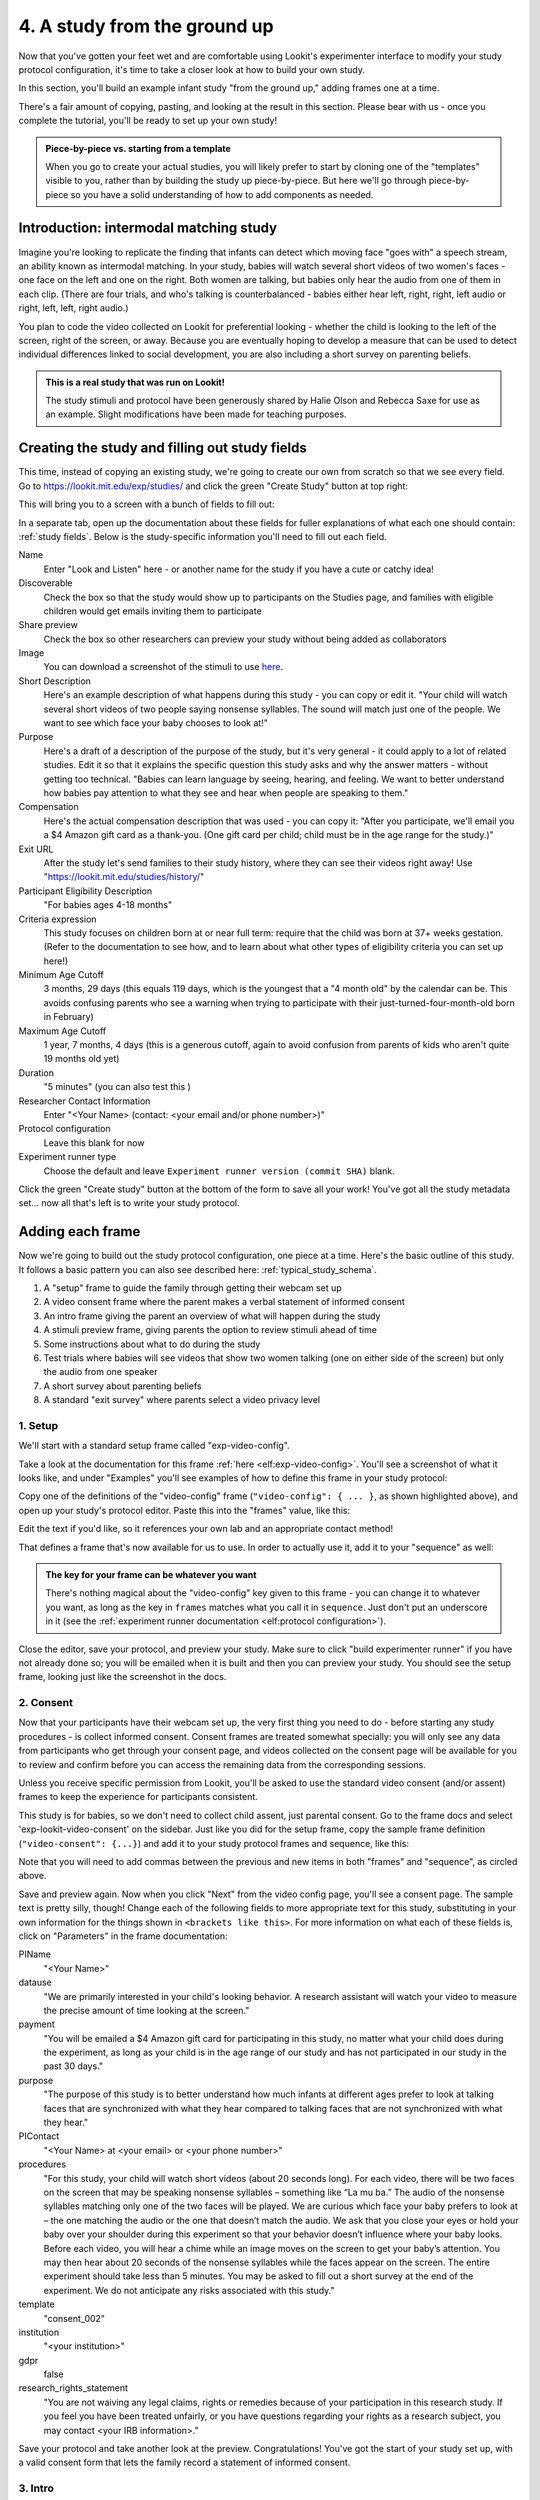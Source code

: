 #####################################################
4. A study from the ground up
#####################################################

Now that you've gotten your feet wet and are comfortable using Lookit's experimenter interface to modify your study protocol configuration, it's time to take a closer look at how to build your own study. 

In this section, you'll build an example infant study "from the ground up," adding frames one at a time.

There's a fair amount of copying, pasting, and looking at the result in this section. Please bear with us - once you complete the tutorial, you'll be ready to set up your own study!

.. admonition:: Piece-by-piece vs. starting from a template

   When you go to create your actual studies, you will likely prefer to start by cloning one of the "templates" visible to you, rather than by building the study up piece-by-piece. But here we'll go through piece-by-piece so you have a solid understanding of how to add components as needed.

Introduction: intermodal matching study
---------------------------------------

Imagine you're looking to replicate the finding that infants can detect which moving face "goes with" a speech stream, an ability known as intermodal matching. In your study, babies will watch several short videos of two women's faces - one face on the left and one on the right. Both women are talking, but babies only hear the audio from one of them in each clip. (There are four trials, and who's talking is counterbalanced - babies either hear left, right, right, left audio or right, left, left, right audio.) 

You plan to code the video collected on Lookit for preferential looking - whether the child is looking to the left of the screen, right of the screen, or away. Because you are eventually hoping to develop a measure that can be used to detect individual differences linked to social development, you are also including a short survey on parenting beliefs.

.. admonition:: This is a real study that was run on Lookit!

   The study stimuli and protocol have been generously shared by Halie Olson and Rebecca Saxe for use as an example. Slight modifications have been made for teaching purposes.

Creating the study and filling out study fields
-----------------------------------------------

This time, instead of copying an existing study, we're going to create our own from scratch so that we see every field. Go to `<https://lookit.mit.edu/exp/studies/>`_ and click the green "Create Study" button at top right:

.. image:: _static/img/tutorial/create_study_button.png
    :alt: Create Study button
    
This will bring you to a screen with a bunch of fields to fill out:

.. image:: _static/img/tutorial/create_study.png
    :alt: Study creation view

In a separate tab, open up the documentation about these fields for fuller explanations of what each one should contain: :ref:`study fields`. Below is the study-specific information you'll need to fill out each field.

Name
  Enter "Look and Listen" here - or another name for the study if you have a cute or catchy idea! 
  
Discoverable
  Check the box so that the study would show up to participants on the Studies page, and families with eligible children would get emails inviting them to participate
  
Share preview
  Check the box so other researchers can preview your study without being added as collaborators
  
Image
  You can download a screenshot of the stimuli to use `here <https://www.mit.edu/~kimscott/intermodal/img/intermodal_thumbnail.png>`__.

Short Description
  Here's an example description of what happens during this study - you can copy or edit it. "Your child will watch several short videos of two people saying nonsense syllables. The sound will match just one of the people. We want to see which face your baby chooses to look at!"

Purpose
  Here's a draft of a description of the purpose of the study, but it's very general - it could apply to a lot of related studies. Edit it so that it explains the specific question this study asks and why the answer matters - without getting too technical. "Babies can learn language by seeing, hearing, and feeling. We want to better understand how babies pay attention to what they see and hear when people are speaking to them."

Compensation
  Here's the actual compensation description that was used - you can copy it: "After you participate, we'll email you a $4 Amazon gift card as a thank-you. (One gift card per child; child must be in the age range for the study.)"

Exit URL
  After the study let's send families to their study history, where they can see their videos right away! Use "https://lookit.mit.edu/studies/history/"

Participant Eligibility Description
  "For babies ages 4-18 months"

Criteria expression
  This study focuses on children born at or near full term: require that the child was born at 37+ weeks gestation. (Refer to the documentation to see how, and to learn about what other types of eligibility criteria you can set up here!)

Minimum Age Cutoff
  3 months, 29 days (this equals 119 days, which is the youngest that a "4 month old" by the calendar can be. This avoids confusing parents who see a warning when trying to participate with their just-turned-four-month-old born in February)

Maximum Age Cutoff
  1 year, 7 months, 4 days (this is a generous cutoff, again to avoid confusion from parents of kids who aren't quite 19 months old yet)

Duration
  "5 minutes" (you can also test this )

Researcher Contact Information
  Enter "<Your Name> (contact: <your email and/or phone number>)"

Protocol configuration
  Leave this blank for now

Experiment runner type
  Choose the default and leave ``Experiment runner version (commit SHA)`` blank.

Click the green "Create study" button at the bottom of the form to save all your work! You've got all the study metadata set... now all that's left is to write your study protocol.

Adding each frame
-----------------

Now we're going to build out the study protocol configuration, one piece at a time. Here's the basic outline of this study. It follows a basic pattern you can also see described here: :ref:`typical_study_schema`.

1. A "setup" frame to guide the family through getting their webcam set up
2. A video consent frame where the parent makes a verbal statement of informed consent
3. An intro frame giving the parent an overview of what will happen during the study
4. A stimuli preview frame, giving parents the option to review stimuli ahead of time
5. Some instructions about what to do during the study
6. Test trials where babies will see videos that show two women talking (one on either side of the screen) but only the audio from one speaker
7. A short survey about parenting beliefs
8. A standard "exit survey" where parents select a video privacy level

1. Setup
~~~~~~~~~

We'll start with a standard setup frame called "exp-video-config". 

Take a look at the documentation for this frame :ref:`here <elf:exp-video-config>`. You'll see a screenshot of what it looks like, and under "Examples" you'll see examples of how to define this frame in your study protocol:

.. image:: _static/img/tutorial/exp_video_config.png
    :alt: Exp-video-config frame docs
    
Copy one of the definitions of the "video-config" frame (``"video-config": { ... }``, as shown highlighted above), and open up your study's protocol editor. Paste this into the "frames" value, like this:

.. image:: _static/img/tutorial/video_config_added_to_frames.png
    :alt: Adding the video-config example to frames
    
Edit the text if you'd like, so it references your own lab and an appropriate contact method!

That defines a frame that's now available for us to use. In order to actually use it, add it to your "sequence" as well:

.. image:: _static/img/tutorial/video_config_added_to_sequence.png
    :alt: Adding the video-config example to sequence
    
.. admonition:: The key for your frame can be whatever you want

   There's nothing magical about the "video-config" key given to this frame - you can change it to whatever you want, as long as the key in ``frames`` matches what you call it in ``sequence``. Just don't put an underscore in it (see the :ref:`experiment runner documentation <elf:protocol configuration>`).
   
Close the editor, save your protocol, and preview your study. Make sure to click "build experimenter runner" if you have not already done so; you will be emailed when it is built and then you can preview your study. You should see the setup frame, looking just like the screenshot in the docs.

2. Consent
~~~~~~~~~~~

Now that your participants have their webcam set up, the very first thing you need to do - before starting any study procedures - is collect informed consent. Consent frames are treated somewhat specially: you will only see any data from participants who get through your consent page, and videos collected on the consent page will be available for you to review and confirm before you can access the remaining data from the corresponding sessions.

Unless you receive specific permission from Lookit, you'll be asked to use the standard video consent (and/or assent) frames to keep the experience for participants consistent.

This study is for babies, so we don't need to collect child assent, just parental consent. Go to the frame docs and select 'exp-lookit-video-consent' on the sidebar. Just like you did for the setup frame, copy the sample frame definition (``"video-consent": {...}``) and add it to your study protocol frames and sequence, like this:

.. image:: _static/img/tutorial/adding_video_consent.png
    :alt: Adding the video-consent example to sequence

Note that you will need to add commas between the previous and new items in both "frames" and "sequence", as circled above.

Save and preview again. Now when you click "Next" from the video config page, you'll see a consent page. The sample text is pretty silly, though! Change each of the following fields to more appropriate text for this study, substituting in your own information for the things shown in ``<brackets like this>``. For more information on what each of these fields is, click on "Parameters" in the frame documentation:

.. image:: _static/img/tutorial/frame_docs_properties.png
    :alt: Properties as displayed in frame docs

PIName
  "<Your Name>"
  
datause
  "We are primarily interested in your child's looking behavior. A research assistant will watch your video to measure the precise amount of time looking at the screen."
  
payment
  "You will be emailed a $4 Amazon gift card for participating in this study, no matter what your child does during the experiment, as long as your child is in the age range of our study and has not participated in our study in the past 30 days."
            
purpose
  "The purpose of this study is to better understand how much infants at different ages prefer to look at talking faces that are synchronized with what they hear compared to talking faces that are not synchronized with what they hear."
  
PIContact
  "<Your Name> at <your email> or <your phone number>"
            
procedures
  "For this study, your child will watch short videos (about 20 seconds long). For each video, there will be two faces on the screen that may be speaking nonsense syllables – something like “La mu ba.” The audio of the nonsense syllables matching only one of the two faces will be played. We are curious which face your baby prefers to look at – the one matching the audio or the one that doesn’t match the audio. We ask that you close your eyes or hold your baby over your shoulder during this experiment so that your behavior doesn’t influence where your baby looks. Before each video, you will hear a chime while an image moves on the screen to get your baby’s attention. You may then hear about 20 seconds of the nonsense syllables while the faces appear on the screen. The entire experiment should take less than 5 minutes. You may be asked to fill out a short survey at the end of the experiment. We do not anticipate any risks associated with this study."

template
  "consent_002"

institution
  "<your institution>"

gdpr
  false
            
research_rights_statement
  "You are not waiving any legal claims, rights or remedies because of your participation in this research study.  If you feel you have been treated unfairly, or you have questions regarding your rights as a research subject, you may contact <your IRB information>."

Save your protocol and take another look at the preview. Congratulations! You've got the start of your study set up, with a valid consent form that lets the family record a statement of informed consent.

3. Intro
~~~~~~~~~

Here we'll use a simple text frame just to give parents an overview about what's going to be happening in the study. 

Go to the frame documentation, and select the "exp-lookit-text" frame. Just like before, add the example to your study protocol, putting the frame definition for "study-intro" in your "frames" object and adding "study-intro" to your "sequence" list.

For convenience, this time, let's put "study-intro" FIRST in the sequence, so that when we preview our study it's easy for us to see the changes we make to customize the text on this frame:

.. image:: _static/img/tutorial/study_intro_first.png
    :alt: Putting the study-intro frame first

Save your protocol and go ahead and preview your study. You should see a simple text frame first. Let's change the ``blocks`` value to show an appropriate overview for this study: copy and paste the section below to replace the existing ``"blocks": [...]`` piece:

.. code:: javascript

   "blocks": [
        {
            "emph": true,
            "text": "Your child does not need to be with you until the videos begin. First, let's go over what will happen!",
            "title": "Overview of the 'Look and Listen' study"
        },
        {
            "text": "During this study, your baby will watch videos of talking faces while we record where he or she chooses to look."
        },
        {
            "text": "You’ll have a chance to preview the videos ahead of time. After reading the instructions you’ll start the experiment when you and your baby are ready."
        },
        {
            "text": "The video section will take about 3 minutes."
        },
        {
            "text": "After the videos, you will answer a few final questions. Then you're all done!"
        }
    ]

Save and preview again to see your changes. 

4. Stimulus preview
~~~~~~~~~~~~~~~~~~~

Especially if you need parents blind to stimuli and so you ask them to turn around or close their eyes, it's generally best practice to offer them an opportunity to preview any images, audio, or video that their child will be shown during the study. This lets them check that they don't think anything is objectionable or inappropriate for their child - e.g., interactions they find to be violent, or images of something that might interact with a child's phobia. From a practical standpoint, it also greatly decreases the temptation to "peek" at the stimuli during the study out of curiosity or concern.

We'll use the frame type "exp-lookit-stimuli-preview" here to offer parents the opportunity to preview stimuli, and record while they preview if so. You can look up the properties they accept in the frame documentation, but since you're already getting the hang of using the frame documentation to start from an example, this time you can just copy and paste the following definition into ``frames``:

.. code:: javascript

   "video-preview": {
        "kind": "exp-lookit-stimuli-preview",
        "stimuli": [
            {
                "caption": "For each trial, there will be two women on the screen speaking nonsense syllables. Only the audio for one of the videos will be played at a time. Here's an example.",
                "video": "INSERT_EXAMPLE_VIDEONAME_HERE"
            }
        ],
        "baseDir": "https://www.mit.edu/~kimscott/intermodal/",
        "videoTypes": [
            "webm",
            "mp4"
        ],
        "blocks": [
            {
                "text": "During the videos, we'll ask that you hold your child over your shoulder like this, so that you're facing away from the screen.",
                "image": {
                    "alt": "Father holding child looking over his shoulder",
                    "src": "INSERT_SRC_URL_HERE"
                }
            },
            {
                "text": "The reason we ask this is that your child is learning from you all the time. Even if he or she can't see where you're looking, you may unconsciously shift towards one side or the other and influence your child's attention. We want to make sure we're measuring your child's preferences, not yours!"
            },
            {
                "text": "If you'd like to see an example of a video your child will be shown, you can take a look ahead of time now. It's important that you watch the video without your child, so that the videos will still be new to them."
            }
        ],
        "skipButtonText": "Skip preview",
        "previewButtonText": "Preview a video (my child can't see the screen)",
        "showPreviousButton": true
    }

There are a few stimuli above that you'll need to insert. You can see all the stimuli you might need for this study at `<https://www.mit.edu/~kimscott/intermodal/>`_. 

* For the example video, where it says ``"INSERT_EXAMPLE_VIDEONAME_HERE"``, take a look in the mp4 directory to find an example video (any example with sound is fine). You only need to give the filename without extension, like "abba1", because we're already telling the exp-lookit-stimuli-preview frame to use a "base directory" for this study and expect certain video types. You can learn more here: :ref:`stim_directory_structure`.

* For the image of the father holding his child over his shoulder, take a look in the img directory, and insert the full path ("https://www.mit.edu/~kimscott/...") to the file you want to use.

Then make sure to also add "video-preview" to your ``sequence``. You can put this at the start of the sequence to make it easy to see right away. Save and take a look at the preview!


.. admonition:: Warning about putting frames at the start to preview them quickly

   Putting a frame at the start of the ``sequence`` is a good way to quickly keep previewing it, but it won't work if the frame is displayed full-screen. That's because web browsers won't let websites make themselves fullscreen without a "user interaction event," like clicking on a button. Whenever you switch into full-screen mode, the frame beforehand needs to have a "next" button or similar. 
   
   To rapidly preview a full-screen frame, just put it second in your ``sequence``, after e.g. a text frame that doesn't require you do do anything but click Next.


5. Instructions
~~~~~~~~~~~~~~~

Almost done with the preparations! We're just going to give particpants one more frame with directions so these are fresh in their minds. This time we'll use an exp-lookit-instructions frame, which allows showing a fairly flexible combination of text, audio, video, and the user's own webcam. Here's a starting point for the frame to add:

.. code:: javascript

   "final-instructions": {
        "kind": "exp-lookit-instructions",
        "blocks": [
            {
                "text": "The video section will take about 3 minutes to complete. After that, you will be able to select a level of privacy for your data."
            },
            {
                "title": "Study overview",
                "listblocks": [
                    {
                        "text": "To get your baby's attention, first they will see a moving shape and hear a chime. "
                    },
                    {
                        "text": "Then your baby will watch four videos, each about 20 seconds long."
                    }
                ]
            },
            {
                "title": "During the videos",
                "listblocks": [
                    {
                        "text": "Please face away from the screen, holding your infant so they can look over your shoulder. Please don't look at the videos yourself--we may not be able to use your infant’s data in that case.",
                        "image": {
                            "alt": "Father holding child looking over his shoulder",
                            "src": "https://s3.amazonaws.com/lookitcontents/exp-physics/OverShoulder.jpg"
                        }
                    },
                    {
                        "text": "Don’t worry if your baby isn’t looking at the screen the entire time! Please just try to keep them facing the screen so they can look if they want to."
                    }
                ]
            },
            {
                "title": "Pausing and stopping",
                "listblocks": [
                    {
                        "text": "If your child gets fussy or distracted, or you need to attend to something else for a moment, you can pause the study by pressing the space bar."
                    },
                    {
                        "text": "If you need to end the study early, try closing the window or tab and you should see an 'exit' option pop up. You’ll be prompted to note any technical problems you might be experiencing and to select a privacy level for your videos."
                    }
                ]
            },
            {
                "text": "Please turn the volume up so it's easy to hear but still comfortable.",
                "title": "Test your audio",
                "mediaBlock": {
                    "text": "You should hear 'Ready to go?'",
                    "isVideo": false,
                    "sources": [
                        {
                            "src": "MP3_SOURCE_HERE",
                            "type": "audio/mp3"
                        },
                        {
                            "src": "OGG_SOURCE_HERE",
                            "type": "audio/ogg"
                        }
                    ],
                    "mustPlay": true,
                    "warningText": "Please try playing the sample audio."
                }
            }
        ],
        "nextButtonText": "Start the videos! \n (You'll have a moment to turn around.)"
    }

The snippet above sets up several sections ("blocks") with bulleted lists of information. (For a real study you might also consider splitting this frame into several frames - a study overview, "during the videos" directions, pausing and stopping, and the audio test. More things to click through, but less text on the page.)

As in the preview, there are some stimuli you need to add! Browse the audio files `here <http://www.mit.edu/~kimscott/intermodal/>`__ to find an mp3 and ogg version of a "ready to go!" audio clip that you can use to have parents test their audio. Insert the full paths where it says "MP3_SOURCE_HERE" and "OGG_SOURCE_HERE". Why multiple versions of the same files? This helps make sure that the media will work across various computer setups.

Once you've added this frame to your ``frames`` and to your ``sequence``, check out how it looks. Note that because you've set ``mustPlay`` to ``true`` in the block about testing your audio, you can't proceed to the next frame until you've played it! This is to make sure that participants don't start the video section without their sound on. If they do, (a) the study won't work because the baby needs to be able to hear the sound, and (b) they're going to be very confused because they won't hear the audio instructions that tell them what's going on, when it's time to turn back around, etc.
    
6. Test trial(s)
~~~~~~~~~~~~~~~~

Finally, the meat of the study! Right now, we're just going to set up a single test trial to see how it works. Once we have a complete mockup of the study, we'll add the counterbalancing and the rest of the trials. 

For this study, we're going to use the fairly flexible "exp-lookit-video" frame, which lets us play a video. Please skim the :ref:`frame documentation <elf:exp-lookit-video>` now for an overview of how it works. 

Copy and paste the following frame to your ``frames``  (removing the comments that look like ``<-- TEXT HERE ``) and then add "example-test-trial" to your ``sequence``. Because this frame is shown full-screen, you should put it after at least one other frame to test it out (e.g., after your instructions frame) rather than making it the first frame. This is because your web browser won't let something go full-screen unless you take an action to trigger that (like pressing the "next" button).

.. code:: javascript

   "example-test-trial": 
      {
            "kind": "exp-lookit-video",
            
            "video": {
                "loop": false,
                "position": "fill",
                "source": "abba1" <-- TEST VIDEO OF TWO WOMEN TALKING
            },
            "backgroundColor": "white",
            "autoProceed": true,

            "requireVideoCount": 1,  <-- PLAY THROUGH THE TEST VIDEO ONE TIME
            "doRecording": true,

            "pauseKey": " ",
            "pauseKeyDescription": "space",
            "restartAfterPause": true,
            "pauseAudio": "<INSERT HERE>", <-- INSERT THE NAME (NO EXTENSION) OF AUDIO TO PLAY UPON PAUSING THE STUDY HERE
            "pauseVideo": "<INSERT HERE>", <-- INSERT THE NAME OF THE VIDEO TO SHOW WHILE THE STUDY IS PAUSED HERE
            "pauseText": "(You'll have a moment to turn around again.)",
            "unpauseAudio": "<INSERT HERE>", <-- INSERT THE NAME OF AUDIO TO PLAY WHEN THE STUDY IS UN-PAUSED
            
            "baseDir": "https://www.mit.edu/~kimscott/intermodal/",
            "audioTypes": [
                "ogg",
                "mp3"
            ],
            "videoTypes": [
                "webm",
                "mp4"
            ]
     }
    
Again, you will need to browse the `available audio and video files <http://www.mit.edu/~kimscott/intermodal/>`_ to select appropriate stimuli to insert where indicated above.

Save your protocol and take a look at what happens. You should see two women talking,
and be able to tell that the audio matches just one of them! 
    
7. Survey
~~~~~~~~~

After the test trials, you plan to include the Early Parenting Attitudes Questionairre (See Hembacher & Frank, https://psyarxiv.com/hxk3d/). It's a bit long, so for the purposes of this tutorial we're just going to include a few questions from it. Copy and paste the following frame into ``frames``, and add "epaq-survey" to your ``sequence`` - you know the drill. This uses the "exp-lookit-survey" frame type. 

.. code:: javascript

   "epaq-survey": {
        "kind": "exp-lookit-survey",
        "formSchema": {
            "schema": {
                "type": "object",
                "title": "This is an optional survey that will take a few minutes to complete. Please indicate how much you agree with the following statements using a 0-6 scale with 0 being 'I do not agree' and 6 being 'strongly agree.'",
                "properties": {
                    "Q1": {
                        "enum": [
                            "0 (Do not agree)",
                            "1",
                            "2",
                            "3",
                            "4",
                            "5",
                            "6 (Strongly agree)"
                        ],
                        "title": "Children should be comforted when they are scared or unhappy.",
                        "required": false
                    },
                    "Q2": {
                        "enum": [
                            "0 (Do not agree)",
                            "1",
                            "2",
                            "3",
                            "4",
                            "5",
                            "6 (Strongly agree)"
                        ],
                        "title": "It’s important for parents to help children learn to deal with their emotions.",
                        "required": false
                    }

                }
            },
            "options": {
                "fields": {
                    "Q1": {
                        "type": "radio",
                        "removeDefaultNone": true
                    },
                    "Q2": {
                        "type": "radio",
                        "removeDefaultNone": true
                    }
                }
            }
        }
      }
        
Save your protocol and take a look at the preview. You should see a simple form with two questions and some intro text, and (since nothing's required) you should be able to proceed even if you don't answer the questions. 
        
You don't need to understand all the syntax above - but even if it looks pretty opaque, you can probably see the basic structure. There are two questions Q1 and Q2 defined in "properties," with some corresponding additional information under "options." Each one has some actual question text (the "title"), some options from 0 to 6, and will be shown as radio buttons. 

Go ahead and try adding the next question (call it "Q3"): 

"Parents should pay attention to what their child likes and dislikes." 

It will have the same format and possible answers as the others. You can copy and paste the information about "Q2" under both "properties" and "options" and just edit it!
    
8. Exit survey
~~~~~~~~~~~~~~

Finally, to wrap up our study we need to include an "exp-lookit-exit-survey" frame. (This is required of all Lookit studies to keep the experience for parents fairly consistent.) This is where parents have an option to choose how you may share their video, if at all, and to give you some feedback if they want to. It's also where you'll provide some "debriefing" information, just like you might when chatting with the family after they came into the lab. There are more guidelines about what your debriefing should contain under :ref:`the sample study outline <debriefing-info>`. 

You guessed it - copy and paste the frame below into ``frames`` in your protocol, and add "exit-survey" to your ``sequence``. Put the frames in your ``sequence`` in order and try out the entire study! 

.. code:: javascript

   "exit-survey": {
            "kind": "exp-lookit-exit-survey",
            "debriefing": {
                "text": "You and your baby are helping us to better understand how the preference for visual/auditory synchrony in speech develops over the first 18 months of life. Babies vary in the amount of time they choose to look at the 'synchronized' speaker compared to the 'unsynchronized' speaker - there's no right or wrong preference! We are interested in how much babies' preferences differ at various ages. If you'd like, you can even participate with your baby again next month!\n\nTo thank you for your participation, we'll be emailing you a $4 Amazon gift card - this should arrive in your inbox within the next week after we confirm your consent video and check that your child is in the age range for this study. (If you don't hear from us by then, feel free to reach out!) If you participate again with another child in the age range, you'll receive one gift card per child. You will also receive another gift card if you participate again with this child if it has been at least one month since the last time this child participated.",
                "title": "Thank you for participating in our study!"
            }
        }
        
Finally, pretend that your baby has fussed out partway through, and try pressing ctrl-X or F1 during the study. You should see a dialogue appear and if you choose to leave the study, you'll be taken to the last frame - which is now, appropriately, your exit survey. Hooray!

Add some initial audio instructions
--------------------------------------------

You may have noticed that the test trial starts right away, without giving the parent 
much of a chance to get ready! Let's add some friendly audio instructions for that 
transition. We'll use another ``exp-lookit-video`` frame. It'll be similar to the test
trial, except we'll show the attentiongrabber video (looping) while we play a separate
audio file:


.. code:: javascript

   "announce-trial-1": 
      {
            "kind": "exp-lookit-video",
            
            "video": {
                "loop": true, <-- HAVE THIS VIDEO LOOP
                "top": 40, <-- INSTEAD OF "position": "fill" we specify this one should be smaller and centered!
                "left": 45,
                "width": 10,
                "source": "attentiongrabber"
            },
            "audio": {
                "loop": false,
                "source": "video_1_HO_intro" <-- THE AUDIO FILE TO PLAY
            },
            "backgroundColor": "white",
            "autoProceed": true,

            "requireVideoCount": 0,
            "requireAudioCount": 1, <-- PLAY THROUGH THE AUDIO ONCE, DON'T WORRY ABOUT VIDEO
            "doRecording": false, <-- WE DON'T REALLY NEED A RECORDING OF THIS

            "pauseKey": " ",
            "pauseKeyDescription": "space",
            "restartAfterPause": true,
            "pauseAudio": "<INSERT HERE>", <-- INSERT THE NAME (NO EXTENSION) OF AUDIO TO PLAY UPON PAUSING THE STUDY HERE
            "pauseVideo": "<INSERT HERE>", <-- INSERT THE NAME OF THE VIDEO TO SHOW WHILE THE STUDY IS PAUSED HERE
            "pauseText": "(You'll have a moment to turn around again.)",
            "unpauseAudio": "<INSERT HERE>", <-- INSERT THE NAME OF AUDIO TO PLAY WHEN THE STUDY IS UN-PAUSED
            
            "baseDir": "https://www.mit.edu/~kimscott/intermodal/",
            "audioTypes": [
                "ogg",
                "mp3"
            ],
            "videoTypes": [
                "webm",
                "mp4"
            ]
     }

Add this to your list of frames and insert it in the sequence just before the first test trial. 

.. admonition:: Planning your audio instructions

   You want your audio instructions to be as concise as possible, but still friendly and complete. Figuring out all the different audio files you need is often a lesson in just how much communication you take for granted in the lab!
            "audioSources": "video_1_HO_intro", <-- WHAT AUDIO TO PLAY AS AN ANNOUNCEMENT
            
Add a calibration trial
------------------------

We also want to add a quick calibration section where an attention-grabber pops back and forth on the screen (so that your coders will be able to verify they can see the child looking back and forth). Let's add that after the "announce-trial-1" frame and before the 
test trial. 

Lookit provides a custom calibration frame :ref:`exp-lookit-calibration` that you can use
for this purpose: 

.. code:: javascript

    "calibration-with-video": {
        "kind": "exp-lookit-calibration",
        
        "baseDir": "https://www.mit.edu/~kimscott/intermodal/",
        "audioTypes": [
            "ogg",
            "mp3"
        ],
        "videoTypes": [
            "webm",
            "mp4"
        ],
        
        "calibrationLength": 2000, <-- MAKE EACH CALIBRATION SEGMENT 2 S LONG
        "calibrationPositions": [
            "center",
            "left",
            "right"
        ],
        "calibrationAudio": "<INSERT HERE>", <-- CHOOSE AUDIO TO PLAY EACH TIME THE CALIBRATION VIDEO MOVES
        "calibrationVideo": "attentiongrabber"
    }
    
Add this to your list of frames and insert it in the sequence just before the first test trial. You can play around with ``calibrationPositions`` to see how you can show the spinning ball in a different sequence of locations.

Set up counterbalancing
-----------------------

Your plan for this study is actually to have four test trials. Either the audio will come from the left speaker, right speaker, right speaker, left speaker; or it will come from right speaker, left speaker, left speaker, right speaker. Before each test trial there will be a short "announcement" letting the parent know which trial number it is, also set up with an exp-lookit-video frame. 

To do this sort of counterbalancing, the simplest approach is to use a special class of frame called a "randomizer." At the time your study protocol is interpreted in order to display the study to your participant, the randomizer frame will make some (random) selections. There are a variety of randomization options available on Lookit, which you can browse :ref:`here <elf:randomization>`. For our study, we will use the fairly general-purpose "random-parameter-set" randomizer, which you can read more about in those frame docs if you're curious.

We will be providing the randomizer with three main things: a list of frames (``frameList``), a set of properties all the frames should share, just for convenience (``commonFrameProperties``), and a list of sets of parameters to substitute in (``parameterSets``)- the randomizer will choose one of these at the start of the study and do the substitution. 

Let's start with just a skeleton of our test trials frame:

.. code:: javascript

   "test-trials": {
        "kind": "choice",
        "sampler": "random-parameter-set",
        "frameList": [],
        "parameterSets": [],
        "commonFrameProperties": {}
    }

For each of the four test trials, we're going to want to use an exp-lookit-video frame with some of the same basic properties, so let's put those in ``commonFrameProperties``:

.. code:: javascript

   "commonFrameProperties": {
        "kind": "exp-lookit-video",
        
        "baseDir": "https://www.mit.edu/~kimscott/intermodal/",
        "audioTypes": [
            "ogg",
            "mp3"
        ],
        "videoTypes": [
            "webm",
            "mp4"
        ],
        
        "backgroundColor": "white",
        "autoProceed": true,
        
        "pauseKey": " ",
        "pauseKeyDescription": "space",
        "restartAfterPause": true,
        "pauseAudio": "pause_HO",
        "pauseVideo": "attentiongrabber",
        "pauseText": "(You'll have a moment to turn around again.)",
        "unpauseAudio": "return_after_pause_HO"
    }


Now let's expand that ``frameList``. 

We'll do the first announcement and calibration trial separately. Then we'll have:

- trial 1, 
- announcement 2 (just the attention-getter while someone says "Video 2")
- trial 2
- announcement 3
- trial 3
- announcement 4
- trial 4
- a final announcement where we tell parents they can turn back around. 

The things that will vary each frame are:

- the actual test videos
- the audio for the announcements
- whether to do recording
- whether to require the video or audio to play through

.. code:: javascript

   "frameList": [
        {
            "video": {
                "loop": false,
                "position": "fill",
                "source": "abba1"
            },
            "doRecording": true,
            "requireVideoCount": 1,
            "requireAudioCount": 0
        },
        {
            "video": {
                "loop": true,
                "top": 40,
                "left": 45,
                "width": 10,
                "source": "attentiongrabber"
            },
            "audio": {
                "loop": false,
                "source": "video_02_HO"
            },
            "doRecording": false,
            "requireAudioCount": 1,
            "requireVideoCount": 0
        },
        {
            "video": {
                "loop": false,
                "position": "fill",
                "source": "abba2"
            },
            "doRecording": true,
            "requireVideoCount": 1,
            "requireAudioCount": 0
        },
        {
            "video": {
                "loop": true,
                "top": 40,
                "left": 45,
                "width": 10,
                "source": "attentiongrabber"
            },
            "audio": {
                "loop": false,
                "source": "video_03_HO"
            },
            "doRecording": false,
            "requireAudioCount": 1,
            "requireVideoCount": 0
        },
        {
            "video": {
                "loop": false,
                "position": "fill",
                "source": "abba3"
            },
            "doRecording": true,
            "requireVideoCount": 1,
            "requireAudioCount": 0
        },
        {
            "video": {
                "loop": true,
                "top": 40,
                "left": 45,
                "width": 10,
                "source": "attentiongrabber"
            },
            "audio": {
                "loop": false,
                "source": "video_04_HO"
            },
            "doRecording": false,
            "requireAudioCount": 1,
            "requireVideoCount": 0
        },
        {
            "video": {
                "loop": false,
                "position": "fill",
                "source": "abba4"
            },
            "doRecording": true,
            "requireVideoCount": 1,
            "requireAudioCount": 0
        },
        {
            "video": {
                "loop": true,
                "top": 40,
                "left": 45,
                "width": 10,
                "source": "attentiongrabber"
            },
            "audio": {
                "loop": false,
                "source": "all_done_HO"
            },
            "doRecording": false,
            "requireAudioCount": 1,
            "requireVideoCount": 0
        }
    ]

You can go ahead and try this out with the empty parameterSets and see the whole study!
  
That's great, but it hard-codes in the stimuli for this counterbalancing condition. Actually, sometimes we want to use "abba[N]", and other times we want to use "baab[N]". That's just what this randomizer is for! We'll stick in placeholders for the video sources like this:

.. code:: javascript

   "frameList": [
        {
            "video": {
                "loop": false,
                "position": "fill",
                "source": "VIDEO1" <-- THIS IS THE PLACEHOLDER FOR THE VIDEO FILE WE'LL USE
            },
            "doRecording": true,
            "requireVideoCount": 1,
            "requireAudioCount": 0
        },
        {
            "video": {
                "loop": true,
                "top": 40,
                "left": 45,
                "width": 10,
                "source": "attentiongrabber"
            },
            "audio": {
                "loop": false,
                "source": "video_02_HO"
            },
            "doRecording": false,
            "requireAudioCount": 1,
            "requireVideoCount": 0
        },
        {
            "video": {
                "loop": false,
                "position": "fill",
                "source": "VIDEO2"
            },
            "doRecording": true,
            "requireVideoCount": 1,
            "requireAudioCount": 0
        },
        {
            "video": {
                "loop": true,
                "top": 40,
                "left": 45,
                "width": 10,
                "source": "attentiongrabber"
            },
            "audio": {
                "loop": false,
                "source": "video_03_HO"
            },
            "doRecording": false,
            "requireAudioCount": 1,
            "requireVideoCount": 0
        },
        {
            "video": {
                "loop": false,
                "position": "fill",
                "source": "VIDEO3"
            },
            "doRecording": true,
            "requireVideoCount": 1,
            "requireAudioCount": 0
        },
        {
            "video": {
                "loop": true,
                "top": 40,
                "left": 45,
                "width": 10,
                "source": "attentiongrabber"
            },
            "audio": {
                "loop": false,
                "source": "video_04_HO"
            },
            "doRecording": false,
            "requireAudioCount": 1,
            "requireVideoCount": 0
        },
        {
            "video": {
                "loop": false,
                "position": "fill",
                "source": "VIDEO4"
            },
            "doRecording": true,
            "requireVideoCount": 1,
            "requireAudioCount": 0
        },
        {
            "video": {
                "loop": true,
                "top": 40,
                "left": 45,
                "width": 10,
                "source": "attentiongrabber"
            },
            "audio": {
                "loop": false,
                "source": "all_done_HO"
            },
            "doRecording": false,
            "requireAudioCount": 1,
            "requireVideoCount": 0
        }
    ]

    
Then we also need to define the ``parameterSets``, which will let us define values for ``VIDEO1``, ``VIDEO2``, etc. The ``parameterSets`` value is a list of sets; each set should define all the values we need for one condition:

.. code:: javascript

   "parameterSets": [
        {
            "VIDEO1": "abba1",
            "VIDEO2": "abba2",
            "VIDEO3": "abba3",
            "VIDEO4": "abba4"
        },
        {
            "VIDEO1": "baab1",
            "VIDEO2": "baab2",
            "VIDEO3": "baab3",
            "VIDEO4": "baab4"
        }
    ]
    
By default, half of kids will be assigned to the first set, and half to the second. That's what we want here, so we don't need to do anything more. But if you wanted to assign more kids to one condition (for instance, because you had enough data from one condition) or assign kids to conditions based on their ages, you could also provide a ``parameterSetWeights`` property for this randomizer. 

Putting it all together, you should now have a test-trials randomizer frame with ``frameList``, ``parameterSets``, and ``commonFrameProperties`` defined. Give it a try - a few times! Sometimes you should see one condition, and sometimes the other. (If you really want to see how a particular parameterSet works, that's another reason to provide the ``parameterSetWeights`` - e.g., you could set that to ``[1, 0]`` to only use the first set.)

About creating and hosting your stimuli
----------------------------------------

In this example, you used stimuli already posted for you at `<www.mit.edu/~kimscott/intermodal/>`. When you create your own studies, note that you'll in general need to create and host your own stimuli. Because researchers' needs here will vary substantially, stimulus creation and hosting is outside the scope of this tutorial. However, resources are available under :ref:`stim_prep`.

About communicating with parents
---------------------------------

One of the biggest challenges we have observed for researchers transitioning to running studies online isn't technical: it's the difference in communication medium. Instead of talking with parents face-to-face--answering the questions they bring up and tuning your explanations based on how they respond--you now have to anticipate the wide variety of ways people might be confused or concerned. And you're communicating, generally using text, with sleep-deprived parents at home who are holding squirming infants on their laps (and perhaps trying to keep siblings occupied too). 

It is HARD, for instance, to write a few-sentence "elevator pitch" for your study that really explains - in an accessible way! - what your question is and why it's interesting. For most scientists, this is substantially harder than regular scientific writing. 

It's also very hard to condense text instructions into something concise, non-condescending, and complete. (The examples above aren't perfect!) You may realize there's more than you thought to explain about how to do your study (e.g. how to avoid biasing the child), and that you want to add some training trials with feedback, video instructions, or more detailed audio instructions. 

So this is a general note of caution: yes, in some respects it's easy to "throw a study up on Lookit." (Or at least we're trying to make it easy!) But it will likely take you longer than you expect to go from "We know exactly how we want our study to work" to "We're up and running," in large part because of these sorts of details. And it is absolutely worth putting in the time to come up with a study protocol that doesn't just "work" but is clear and easy to follow for parents - not least because we're all sharing the same subject pool and reputation as a fun place to do studies. 

Using the documentation to learn about more advanced features
--------------------------------------------------------------

We hope that working through some examples has been helpful, but the Lookit documentation goes beyond just the tutorial! You can explore using the sidebar on the left to view detailed guides to preparing your study (including advanced topics not covered in this tutorial), managing your data, and developing your own custom frames. We recommend using the search function within the documentation, which ensures your results come only from the current, up-to-date version of the docs, rather than any archived older versions that might pop up on Google.

